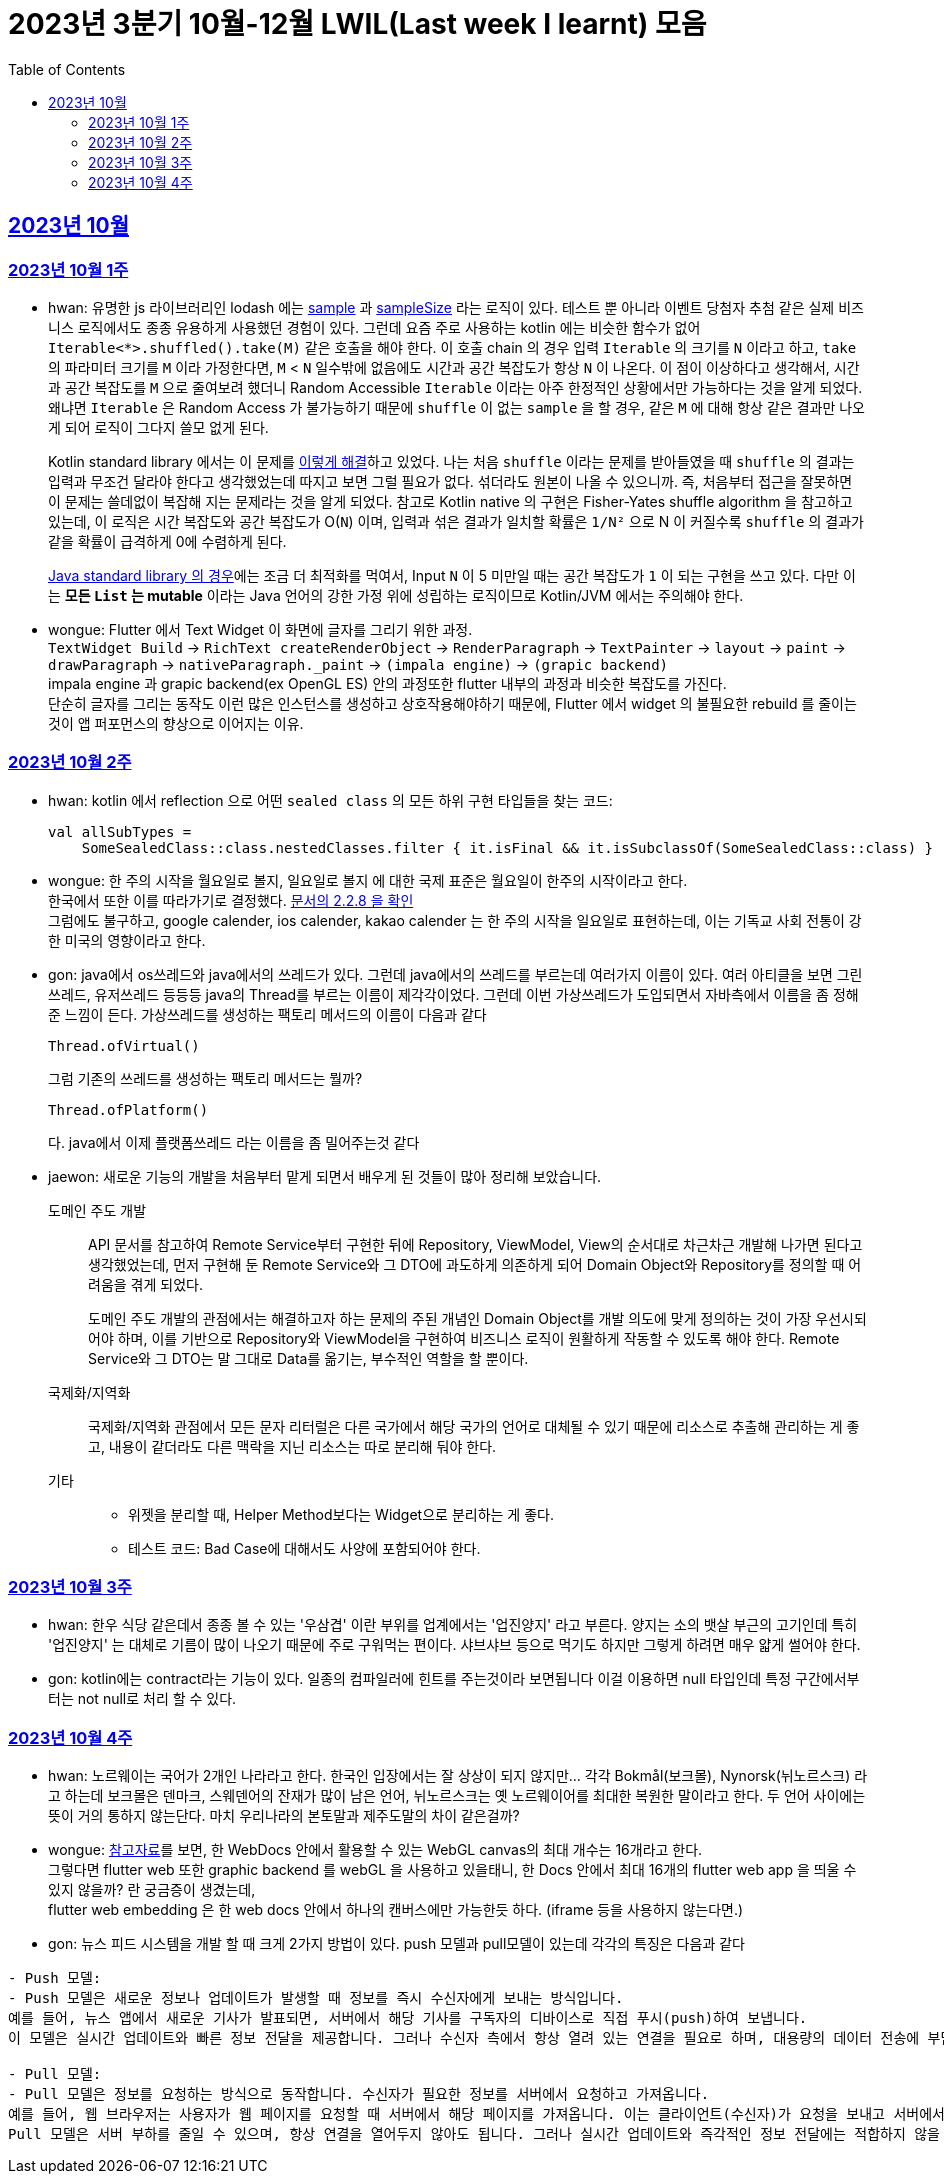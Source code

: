 = 2023년 3분기 10월-12월 LWIL(Last week I learnt) 모음
// Metadata:
:description: Last Week I Learnt
:keywords: study, til, lwil
// Settings:
:doctype: book
:toc: left
:toclevels: 4
:sectlinks:
:icons: font

[[section-202310]]
== 2023년 10월

[[section-202310-W1]]
=== 2023년 10월 1주
- hwan: 유명한 js 라이브러리인 lodash 에는 link:https://github.com/lodash/lodash/blob/main/src/sample.ts[sample] 과 link:https://github.com/lodash/lodash/blob/main/src/sampleSize.ts[sampleSize] 라는 로직이 있다. 테스트 뿐 아니라 이벤트 당첨자 추첨 같은 실제 비즈니스 로직에서도 종종 유용하게 사용했던 경험이 있다. 그런데 요즘 주로 사용하는 kotlin 에는 비슷한 함수가 없어 `Iterable<*>.shuffled().take(M)` 같은 호출을 해야 한다. 이 호출 chain 의 경우 입력 `Iterable` 의 크기를 `N` 이라고 하고, `take` 의 파라미터 크기를 `M` 이라 가정한다면, `M` < `N` 일수밖에 없음에도 시간과 공간 복잡도가 항상 `N` 이 나온다. 이 점이 이상하다고 생각해서, 시간과 공간 복잡도를 `M` 으로 줄여보려 했더니 Random Accessible `Iterable` 이라는 아주 한정적인 상황에서만 가능하다는 것을 알게 되었다. 왜냐면 `Iterable` 은 Random Access 가 불가능하기 때문에 `shuffle` 이 없는 `sample` 을 할 경우, 같은 `M` 에 대해 항상 같은 결과만 나오게 되어 로직이 그다지 쓸모 없게 된다.
+
Kotlin standard library 에서는 이 문제를 link:https://github.com/JetBrains/kotlin/blob/master/libraries/stdlib/native-wasm/src/kotlin/collections/Collections.kt#L83[이렇게 해결]하고 있었다. 나는 처음 `shuffle` 이라는 문제를 받아들였을 때 `shuffle` 의 결과는 입력과 무조건 달라야 한다고 생각했었는데 따지고 보면 그럴 필요가 없다. 섞더라도 원본이 나올 수 있으니까. 즉, 처음부터 접근을 잘못하면 이 문제는 쓸데없이 복잡해 지는 문제라는 것을 알게 되었다. 참고로 Kotlin native 의 구현은 Fisher-Yates shuffle algorithm 을 참고하고 있는데, 이 로직은 시간 복잡도와 공간 복잡도가 O(`N`) 이며, 입력과 섞은 결과가 일치할 확률은 `1/N²` 으로 N 이 커질수록 `shuffle` 의 결과가 같을 확률이 급격하게 0에 수렴하게 된다.
+
https://github.com/openjdk/jdk/blob/jdk-21-ga/src/java.base/share/classes/java/util/Collections.java#L482:[Java standard library 의 경우]에는 조금 더 최적화를 먹여서, Input `N` 이 5 미만일 때는 공간 복잡도가 `1` 이 되는 구현을 쓰고 있다. 다만 이는 *모든 `List` 는 mutable* 이라는 Java 언어의 강한 가정 위에 성립하는 로직이므로 Kotlin/JVM 에서는 주의해야 한다.

- wongue: Flutter 에서 Text Widget 이 화면에 글자를 그리기 위한 과정. +
 `TextWidget Build` -> `RichText createRenderObject` -> `RenderParagraph` -> `TextPainter` -> `layout` -> `paint` -> `drawParagraph` -> `nativeParagraph._paint` -> `(impala engine)` -> `(grapic backend)` +
impala engine 과 grapic backend(ex OpenGL ES) 안의 과정또한 flutter 내부의 과정과 비슷한 복잡도를 가진다. +
단순히 글자를 그리는 동작도 이런 많은 인스턴스를 생성하고 상호작용해야하기 때문에, Flutter 에서 widget 의 불필요한 rebuild 를 줄이는것이 앱 퍼포먼스의 향상으로 이어지는 이유. +

[[section-202310-W2]]
=== 2023년 10월 2주
- hwan: kotlin 에서 reflection 으로 어떤 `sealed class` 의 모든 하위 구현 타입들을 찾는 코드:
+
[source, kotlin]
----
val allSubTypes = 
    SomeSealedClass::class.nestedClasses.filter { it.isFinal && it.isSubclassOf(SomeSealedClass::class) }
----

- wongue: 한 주의 시작을 월요일로 볼지, 일요일로 볼지 에 대한 국제 표준은 월요일이 한주의 시작이라고 한다. +
한국에서 또한 이를 따라가기로 결정했다. link:https://e-ks.kr/streamdocs/view/sd;streamdocsId=72059203331956996[문서의 2.2.8 을 확인] +
그럼에도 불구하고, google calender, ios calender, kakao calender 는 한 주의 시작을 일요일로 표현하는데, 이는 기독교 사회 전통이 강한 미국의 영향이라고 한다. +

- gon: java에서 os쓰레드와 java에서의 쓰레드가 있다. 그런데 java에서의 쓰레드를 부르는데 여러가지 이름이 있다. 여러 아티클을 보면 그린쓰레드, 유저쓰레드 등등등 java의 Thread를 부르는 이름이 제각각이었다.
그런데 이번 가상쓰레드가 도입되면서 자바측에서 이름을 좀 정해준 느낌이 든다.
가상쓰레드를 생성하는 팩토리 메서드의 이름이 다음과 같다
+
[source, java]
----
Thread.ofVirtual() 
----
+
그럼 기존의 쓰레드를 생성하는 팩토리 메서드는 뭘까?
+
[source, java]
----
Thread.ofPlatform() 
----
다. java에서 이제 플랫폼쓰레드 라는 이름을 좀 밀어주는것 같다

- jaewon: 새로운 기능의 개발을 처음부터 맡게 되면서 배우게 된 것들이 많아 정리해 보았습니다.
+
도메인 주도 개발::
API 문서를 참고하여 Remote Service부터 구현한 뒤에 Repository, ViewModel, View의 순서대로 차근차근 개발해 나가면 된다고 생각했었는데, 먼저 구현해 둔 Remote Service와 그 DTO에 과도하게 의존하게 되어 Domain Object와 Repository를 정의할 때 어려움을 겪게 되었다.
+
도메인 주도 개발의 관점에서는 해결하고자 하는 문제의 주된 개념인 Domain Object를 개발 의도에 맞게 정의하는 것이 가장 우선시되어야 하며, 이를 기반으로 Repository와 ViewModel을 구현하여 비즈니스 로직이 원활하게 작동할 수 있도록 해야 한다. Remote Service와 그 DTO는 말 그대로 Data를 옮기는, 부수적인 역할을 할 뿐이다.
+
국제화/지역화::
국제화/지역화 관점에서 모든 문자 리터럴은 다른 국가에서 해당 국가의 언어로 대체될 수 있기 때문에 리소스로 추출해 관리하는 게 좋고, 내용이 같더라도 다른 맥락을 지닌 리소스는 따로 분리해 둬야 한다.
+
기타::
* 위젯을 분리할 때, Helper Method보다는 Widget으로 분리하는 게 좋다.
* 테스트 코드: Bad Case에 대해서도 사양에 포함되어야 한다.

[[section-202310-W3]]
=== 2023년 10월 3주
- hwan: 한우 식당 같은데서 종종 볼 수 있는 '우삼겹' 이란 부위를 업계에서는 '업진양지' 라고 부른다. 양지는 소의 뱃살 부근의 고기인데 특히 '업진양지' 는 대체로 기름이 많이 나오기 때문에 주로 구워먹는 편이다. 샤브샤브 등으로 먹기도 하지만 그렇게 하려면 매우 얇게 썰어야 한다.

- gon: kotlin에는 contract라는 기능이 있다.
일종의 컴파일러에 힌트를 주는것이라 보면됩니다 이걸 이용하면 null 타입인데 특정 구간에서부터는 not null로 처리 할 수 있다.

[[section-202310-W4]]
=== 2023년 10월 4주
- hwan: 노르웨이는 국어가 2개인 나라라고 한다. 한국인 입장에서는 잘 상상이 되지 않지만... 각각 Bokmål(보크몰), Nynorsk(뉘노르스크) 라고 하는데 보크몰은 덴마크, 스웨덴어의 잔재가 많이 남은 언어, 뉘노르스크는 옛 노르웨이어를 최대한 복원한 말이라고 한다. 두 언어 사이에는 뜻이 거의 통하지 않는단다. 마치 우리나라의 본토말과 제주도말의 차이 같은걸까?

- wongue: 
link:https://developer.chrome.com/blog/from-webgl-to-webgpu/#canvas-handling[참고자료]를 보면, 한 WebDocs 안에서 활용할 수 있는 WebGL canvas의 최대 개수는 16개라고 한다. +
그렇다면 flutter web 또한 graphic backend 를 webGL 을 사용하고 있을태니, 한 Docs 안에서 최대 16개의 flutter web app 을 띄울 수 있지 않을까? 란 궁금증이 생겼는데, +
flutter web embedding 은 한 web docs 안에서 하나의 캔버스에만 가능한듯 하다. (iframe 등을 사용하지 않는다면.) 

- gon: 뉴스 피드 시스템을 개발 할 때 크게 2가지 방법이 있다.
push 모델과 pull모델이 있는데 각각의 특징은 다음과 같다
```text
- Push 모델:
- Push 모델은 새로운 정보나 업데이트가 발생할 때 정보를 즉시 수신자에게 보내는 방식입니다.
예를 들어, 뉴스 앱에서 새로운 기사가 발표되면, 서버에서 해당 기사를 구독자의 디바이스로 직접 푸시(push)하여 보냅니다.
이 모델은 실시간 업데이트와 빠른 정보 전달을 제공합니다. 그러나 수신자 측에서 항상 열려 있는 연결을 필요로 하며, 대용량의 데이터 전송에 부담이 될 수 있습니다.

- Pull 모델:
- Pull 모델은 정보를 요청하는 방식으로 동작합니다. 수신자가 필요한 정보를 서버에서 요청하고 가져옵니다.
예를 들어, 웹 브라우저는 사용자가 웹 페이지를 요청할 때 서버에서 해당 페이지를 가져옵니다. 이는 클라이언트(수신자)가 요청을 보내고 서버에서 응답을 기다리는 방식입니다.
Pull 모델은 서버 부하를 줄일 수 있으며, 항상 연결을 열어두지 않아도 됩니다. 그러나 실시간 업데이트와 즉각적인 정보 전달에는 적합하지 않을 수 있습니다.
```
